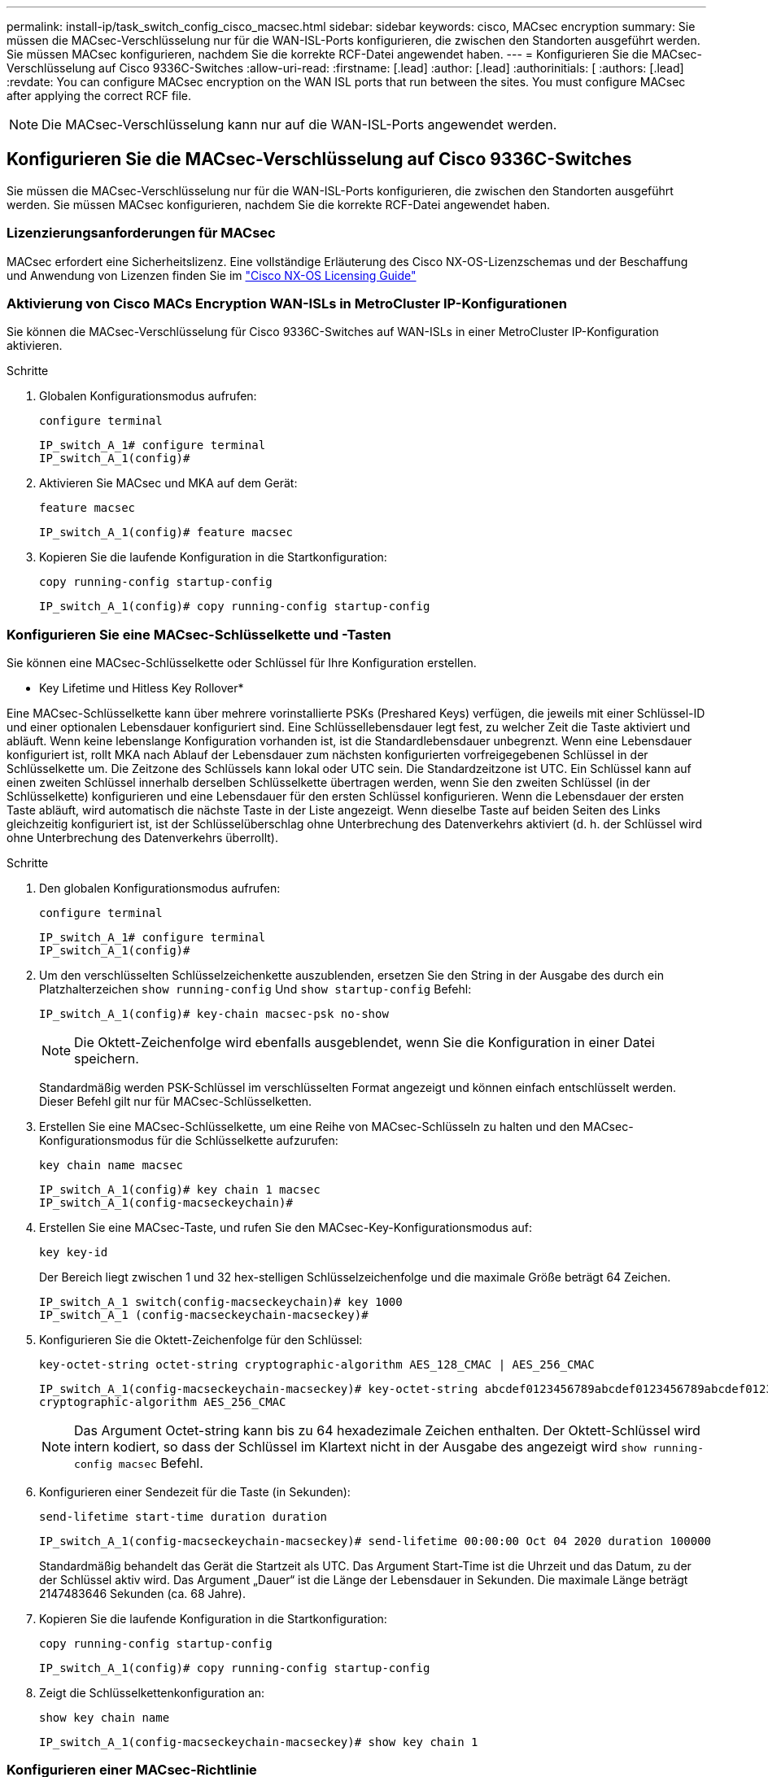 ---
permalink: install-ip/task_switch_config_cisco_macsec.html 
sidebar: sidebar 
keywords: cisco, MACsec encryption 
summary: Sie müssen die MACsec-Verschlüsselung nur für die WAN-ISL-Ports konfigurieren, die zwischen den Standorten ausgeführt werden. Sie müssen MACsec konfigurieren, nachdem Sie die korrekte RCF-Datei angewendet haben. 
---
= Konfigurieren Sie die MACsec-Verschlüsselung auf Cisco 9336C-Switches
:allow-uri-read: 
:firstname: [.lead]
:author: [.lead]
:authorinitials: [
:authors: [.lead]
:revdate: You can configure MACsec encryption on the WAN ISL ports that run between the sites. You must configure MACsec after applying the correct RCF file.



NOTE: Die MACsec-Verschlüsselung kann nur auf die WAN-ISL-Ports angewendet werden.



== Konfigurieren Sie die MACsec-Verschlüsselung auf Cisco 9336C-Switches

Sie müssen die MACsec-Verschlüsselung nur für die WAN-ISL-Ports konfigurieren, die zwischen den Standorten ausgeführt werden. Sie müssen MACsec konfigurieren, nachdem Sie die korrekte RCF-Datei angewendet haben.



=== Lizenzierungsanforderungen für MACsec

MACsec erfordert eine Sicherheitslizenz. Eine vollständige Erläuterung des Cisco NX-OS-Lizenzschemas und der Beschaffung und Anwendung von Lizenzen finden Sie im https://www.cisco.com/c/en/us/td/docs/switches/datacenter/sw/nx-os/licensing/guide/b_Cisco_NX-OS_Licensing_Guide/b_Cisco_NX-OS_Licensing_Guide_chapter_01.html["Cisco NX-OS Licensing Guide"^]



=== Aktivierung von Cisco MACs Encryption WAN-ISLs in MetroCluster IP-Konfigurationen

Sie können die MACsec-Verschlüsselung für Cisco 9336C-Switches auf WAN-ISLs in einer MetroCluster IP-Konfiguration aktivieren.

.Schritte
. Globalen Konfigurationsmodus aufrufen:
+
`configure terminal`

+
[listing]
----
IP_switch_A_1# configure terminal
IP_switch_A_1(config)#
----
. Aktivieren Sie MACsec und MKA auf dem Gerät:
+
`feature macsec`

+
[listing]
----
IP_switch_A_1(config)# feature macsec
----
. Kopieren Sie die laufende Konfiguration in die Startkonfiguration:
+
`copy running-config startup-config`

+
[listing]
----
IP_switch_A_1(config)# copy running-config startup-config
----




=== Konfigurieren Sie eine MACsec-Schlüsselkette und -Tasten

Sie können eine MACsec-Schlüsselkette oder Schlüssel für Ihre Konfiguration erstellen.

* Key Lifetime und Hitless Key Rollover*

Eine MACsec-Schlüsselkette kann über mehrere vorinstallierte PSKs (Preshared Keys) verfügen, die jeweils mit einer Schlüssel-ID und einer optionalen Lebensdauer konfiguriert sind. Eine Schlüssellebensdauer legt fest, zu welcher Zeit die Taste aktiviert und abläuft. Wenn keine lebenslange Konfiguration vorhanden ist, ist die Standardlebensdauer unbegrenzt. Wenn eine Lebensdauer konfiguriert ist, rollt MKA nach Ablauf der Lebensdauer zum nächsten konfigurierten vorfreigegebenen Schlüssel in der Schlüsselkette um. Die Zeitzone des Schlüssels kann lokal oder UTC sein. Die Standardzeitzone ist UTC. Ein Schlüssel kann auf einen zweiten Schlüssel innerhalb derselben Schlüsselkette übertragen werden, wenn Sie den zweiten Schlüssel (in der Schlüsselkette) konfigurieren und eine Lebensdauer für den ersten Schlüssel konfigurieren. Wenn die Lebensdauer der ersten Taste abläuft, wird automatisch die nächste Taste in der Liste angezeigt. Wenn dieselbe Taste auf beiden Seiten des Links gleichzeitig konfiguriert ist, ist der Schlüsselüberschlag ohne Unterbrechung des Datenverkehrs aktiviert (d. h. der Schlüssel wird ohne Unterbrechung des Datenverkehrs überrollt).

.Schritte
. Den globalen Konfigurationsmodus aufrufen:
+
`configure terminal`

+
[listing]
----
IP_switch_A_1# configure terminal
IP_switch_A_1(config)#
----
. Um den verschlüsselten Schlüsselzeichenkette auszublenden, ersetzen Sie den String in der Ausgabe des durch ein Platzhalterzeichen `show running-config` Und `show startup-config` Befehl:
+
[listing]
----
IP_switch_A_1(config)# key-chain macsec-psk no-show
----
+

NOTE: Die Oktett-Zeichenfolge wird ebenfalls ausgeblendet, wenn Sie die Konfiguration in einer Datei speichern.

+
Standardmäßig werden PSK-Schlüssel im verschlüsselten Format angezeigt und können einfach entschlüsselt werden. Dieser Befehl gilt nur für MACsec-Schlüsselketten.

. Erstellen Sie eine MACsec-Schlüsselkette, um eine Reihe von MACsec-Schlüsseln zu halten und den MACsec-Konfigurationsmodus für die Schlüsselkette aufzurufen:
+
`key chain name macsec`

+
[listing]
----
IP_switch_A_1(config)# key chain 1 macsec
IP_switch_A_1(config-macseckeychain)#
----
. Erstellen Sie eine MACsec-Taste, und rufen Sie den MACsec-Key-Konfigurationsmodus auf:
+
`key key-id`

+
Der Bereich liegt zwischen 1 und 32 hex-stelligen Schlüsselzeichenfolge und die maximale Größe beträgt 64 Zeichen.

+
[listing]
----
IP_switch_A_1 switch(config-macseckeychain)# key 1000
IP_switch_A_1 (config-macseckeychain-macseckey)#
----
. Konfigurieren Sie die Oktett-Zeichenfolge für den Schlüssel:
+
`key-octet-string octet-string cryptographic-algorithm AES_128_CMAC | AES_256_CMAC`

+
[listing]
----
IP_switch_A_1(config-macseckeychain-macseckey)# key-octet-string abcdef0123456789abcdef0123456789abcdef0123456789abcdef0123456789
cryptographic-algorithm AES_256_CMAC
----
+

NOTE: Das Argument Octet-string kann bis zu 64 hexadezimale Zeichen enthalten. Der Oktett-Schlüssel wird intern kodiert, so dass der Schlüssel im Klartext nicht in der Ausgabe des angezeigt wird `show running-config macsec` Befehl.

. Konfigurieren einer Sendezeit für die Taste (in Sekunden):
+
`send-lifetime start-time duration duration`

+
[listing]
----
IP_switch_A_1(config-macseckeychain-macseckey)# send-lifetime 00:00:00 Oct 04 2020 duration 100000
----
+
Standardmäßig behandelt das Gerät die Startzeit als UTC. Das Argument Start-Time ist die Uhrzeit und das Datum, zu der der Schlüssel aktiv wird. Das Argument „Dauer“ ist die Länge der Lebensdauer in Sekunden. Die maximale Länge beträgt 2147483646 Sekunden (ca. 68 Jahre).

. Kopieren Sie die laufende Konfiguration in die Startkonfiguration:
+
`copy running-config startup-config`

+
[listing]
----
IP_switch_A_1(config)# copy running-config startup-config
----
. Zeigt die Schlüsselkettenkonfiguration an:
+
`show key chain name`

+
[listing]
----
IP_switch_A_1(config-macseckeychain-macseckey)# show key chain 1
----




=== Konfigurieren einer MACsec-Richtlinie

.Schritte
. Globalen Konfigurationsmodus aufrufen:
+
`configure terminal`

+
[listing]
----
IP_switch_A_1# configure terminal
IP_switch_A_1(config)#
----
. Erstellen einer MACsec-Richtlinie:
+
`macsec policy name`

+
[listing]
----
IP_switch_A_1(config)# macsec policy abc
IP_switch_A_1(config-macsec-policy)#
----
. Konfigurieren Sie eine der folgenden Chiffren GCM-AES-128, GCM-AES-256, GCM-AES-XPN-128 oder GCM-AES-XPN-256:
+
`cipher-suite name`

+
[listing]
----
IP_switch_A_1(config-macsec-policy)# cipher-suite GCM-AES-256
----
. Konfigurieren Sie die zentrale Serverpriorität, um die Verbindung zwischen Peers während eines Schlüsselaustauschs zu unterbrechen:
+
`key-server-priority number`

+
[listing]
----
switch(config-macsec-policy)# key-server-priority 0
----
. Konfigurieren Sie die Sicherheitsrichtlinie, um den Umgang mit Daten und Kontrollpaketen zu definieren:
+
`security-policy security policy`

+
Wählen Sie aus den folgenden Optionen eine Sicherheitsrichtlinie aus:

+
** Must-Secure -- Pakete, die keine MACsec-Header tragen, werden verworfen
** Sollte-sicher -- Pakete, die keine MACsec-Header tragen, sind zulässig (dies ist der Standardwert)


+
[listing]
----
IP_switch_A_1(config-macsec-policy)# security-policy should-secure
----
. Konfigurieren Sie das Replay Protection-Fenster, damit die gesicherte Schnittstelle kein Paket akzeptiert, das kleiner als die konfigurierte Fenstergröße ist: `window-size number`
+

NOTE: Die Größe des Replay Protection Window stellt die maximale Anzahl von Frames dar, die von MACsec akzeptiert und nicht verworfen werden. Der Bereich liegt zwischen 0 und 596000000.

+
[listing]
----
IP_switch_A_1(config-macsec-policy)# window-size 512
----
. Konfigurieren Sie die Zeit in Sekunden, um einen SAK-Rekey zu erzwingen:
+
`sak-expiry-time time`

+
Sie können mit diesem Befehl den Sitzungsschlüssel in ein vorhersehbares Zeitintervall ändern. Der Standardwert ist 0.

+
[listing]
----
IP_switch_A_1(config-macsec-policy)# sak-expiry-time 100
----
. Konfigurieren Sie einen der folgenden Vertraulichkeitsvereinbarungen im Layer 2-Frame, in dem die Verschlüsselung beginnt:
+
`conf-offsetconfidentiality offset`

+
Wählen Sie eine der folgenden Optionen:

+
** CONF-OFFSET-0.
** CONF-OFFSET-30.
** CONF-OFFSET-50.
+
[listing]
----
IP_switch_A_1(config-macsec-policy)# conf-offset CONF-OFFSET-0
----
+

NOTE: Dieser Befehl kann erforderlich sein, damit zwischen den Zwischenschaltern Paketheader (dmac, smac, etype) wie MPLS-Tags verwendet werden können.



. Kopieren Sie die laufende Konfiguration in die Startkonfiguration:
+
`copy running-config startup-config`

+
[listing]
----
IP_switch_A_1(config)# copy running-config startup-config
----
. Die MACsec-Richtlinienkonfiguration anzeigen:
+
`show macsec policy`

+
[listing]
----
IP_switch_A_1(config-macsec-policy)# show macsec policy
----




=== Aktivieren Sie die Verschlüsselung von Cisco MACsec an den Schnittstellen

. Globalen Konfigurationsmodus aufrufen:
+
`configure terminal`

+
[listing]
----
IP_switch_A_1# configure terminal
IP_switch_A_1(config)#
----
. Wählen Sie die Schnittstelle aus, die Sie mit MACsec-Verschlüsselung konfiguriert haben.
+
Sie können den Schnittstellentyp und die Identität angeben. Verwenden Sie für einen Ethernet-Port ethernet-Steckplatz/Ethernet-Port.

+
[listing]
----
IP_switch_A_1(config)# interface ethernet 1/15
switch(config-if)#
----
. Fügen Sie die Schlüsselanhänger und die Richtlinie, die auf der Schnittstelle konfiguriert werden sollen, hinzu, um die MACsec-Konfiguration hinzuzufügen:
+
`macsec keychain keychain-name policy policy-name`

+
[listing]
----
IP_switch_A_1(config-if)# macsec keychain 1 policy abc
----
. Wiederholen Sie die Schritte 1 und 2 auf allen Schnittstellen, für die die MACsec-Verschlüsselung konfiguriert werden soll.
. Kopieren Sie die laufende Konfiguration in die Startkonfiguration:
+
`copy running-config startup-config`

+
[listing]
----
IP_switch_A_1(config)# copy running-config startup-config
----




=== Deaktivieren Sie Cisco MACs Verschlüsselungs-WAN-ISLs in MetroCluster IP-Konfigurationen

Möglicherweise müssen Sie die MACsec-Verschlüsselung für Cisco 9336C-Switches auf WAN-ISLs in einer MetroCluster IP-Konfiguration deaktivieren.

.Schritte
. Globalen Konfigurationsmodus aufrufen:
+
`configure terminal`

+
[listing]
----
IP_switch_A_1# configure terminal
IP_switch_A_1(config)#
----
. Deaktivieren Sie die MACsec-Konfiguration auf dem Gerät:
+
`macsec shutdown`

+
[listing]
----
IP_switch_A_1(config)# macsec shutdown
----
+

NOTE: Durch Auswahl der Option „`no`“ wird die MACsec-Funktion wiederhergestellt.

. Wählen Sie die Schnittstelle aus, die Sie bereits mit MACsec konfiguriert haben.
+
Sie können den Schnittstellentyp und die Identität angeben. Verwenden Sie für einen Ethernet-Port ethernet-Steckplatz/Ethernet-Port.

+
[listing]
----
IP_switch_A_1(config)# interface ethernet 1/15
switch(config-if)#
----
. Entfernen Sie die auf der Schnittstelle konfigurierte Schlüsselanhänger und Richtlinie, um die MACsec-Konfiguration zu entfernen:
+
`no macsec keychain keychain-name policy policy-name`

+
[listing]
----
IP_switch_A_1(config-if)# no macsec keychain 1 policy abc
----
. Wiederholen Sie die Schritte 3 und 4 auf allen Schnittstellen, für die MACsec konfiguriert ist.
. Kopieren Sie die laufende Konfiguration in die Startkonfiguration:
+
`copy running-config startup-config`

+
[listing]
----
IP_switch_A_1(config)# copy running-config startup-config
----




=== Überprüfen der MACsec-Konfiguration

.Schritte
. Wiederholen Sie * alle* der vorherigen Vorgänge auf dem zweiten Schalter innerhalb der Konfiguration, um eine MACsec-Sitzung einzurichten.
. Führen Sie die folgenden Befehle aus, um zu überprüfen, ob beide Switches erfolgreich verschlüsselt sind:
+
.. Ausführen: `show macsec mka summary`
.. Ausführen: `show macsec mka session`
.. Ausführen: `show macsec mka statistics`
+
Sie können die MACsec-Konfiguration mit den folgenden Befehlen überprüfen:

+
|===


| Befehl | Zeigt Informationen über... an. 


 a| 
`show macsec mka session interface typeslot/port number`
 a| 
Die MKA-Sitzung von MACsec für eine bestimmte Schnittstelle oder für alle Schnittstellen



 a| 
`show key chain name`
 a| 
Konfiguration der Schlüsselkette



 a| 
`show macsec mka summary`
 a| 
Die MKA-Konfiguration von MACsec



 a| 
`show macsec policy policy-name`
 a| 
Die Konfiguration für eine bestimmte MACsec-Richtlinie oder für alle MACsec-Richtlinien

|===




